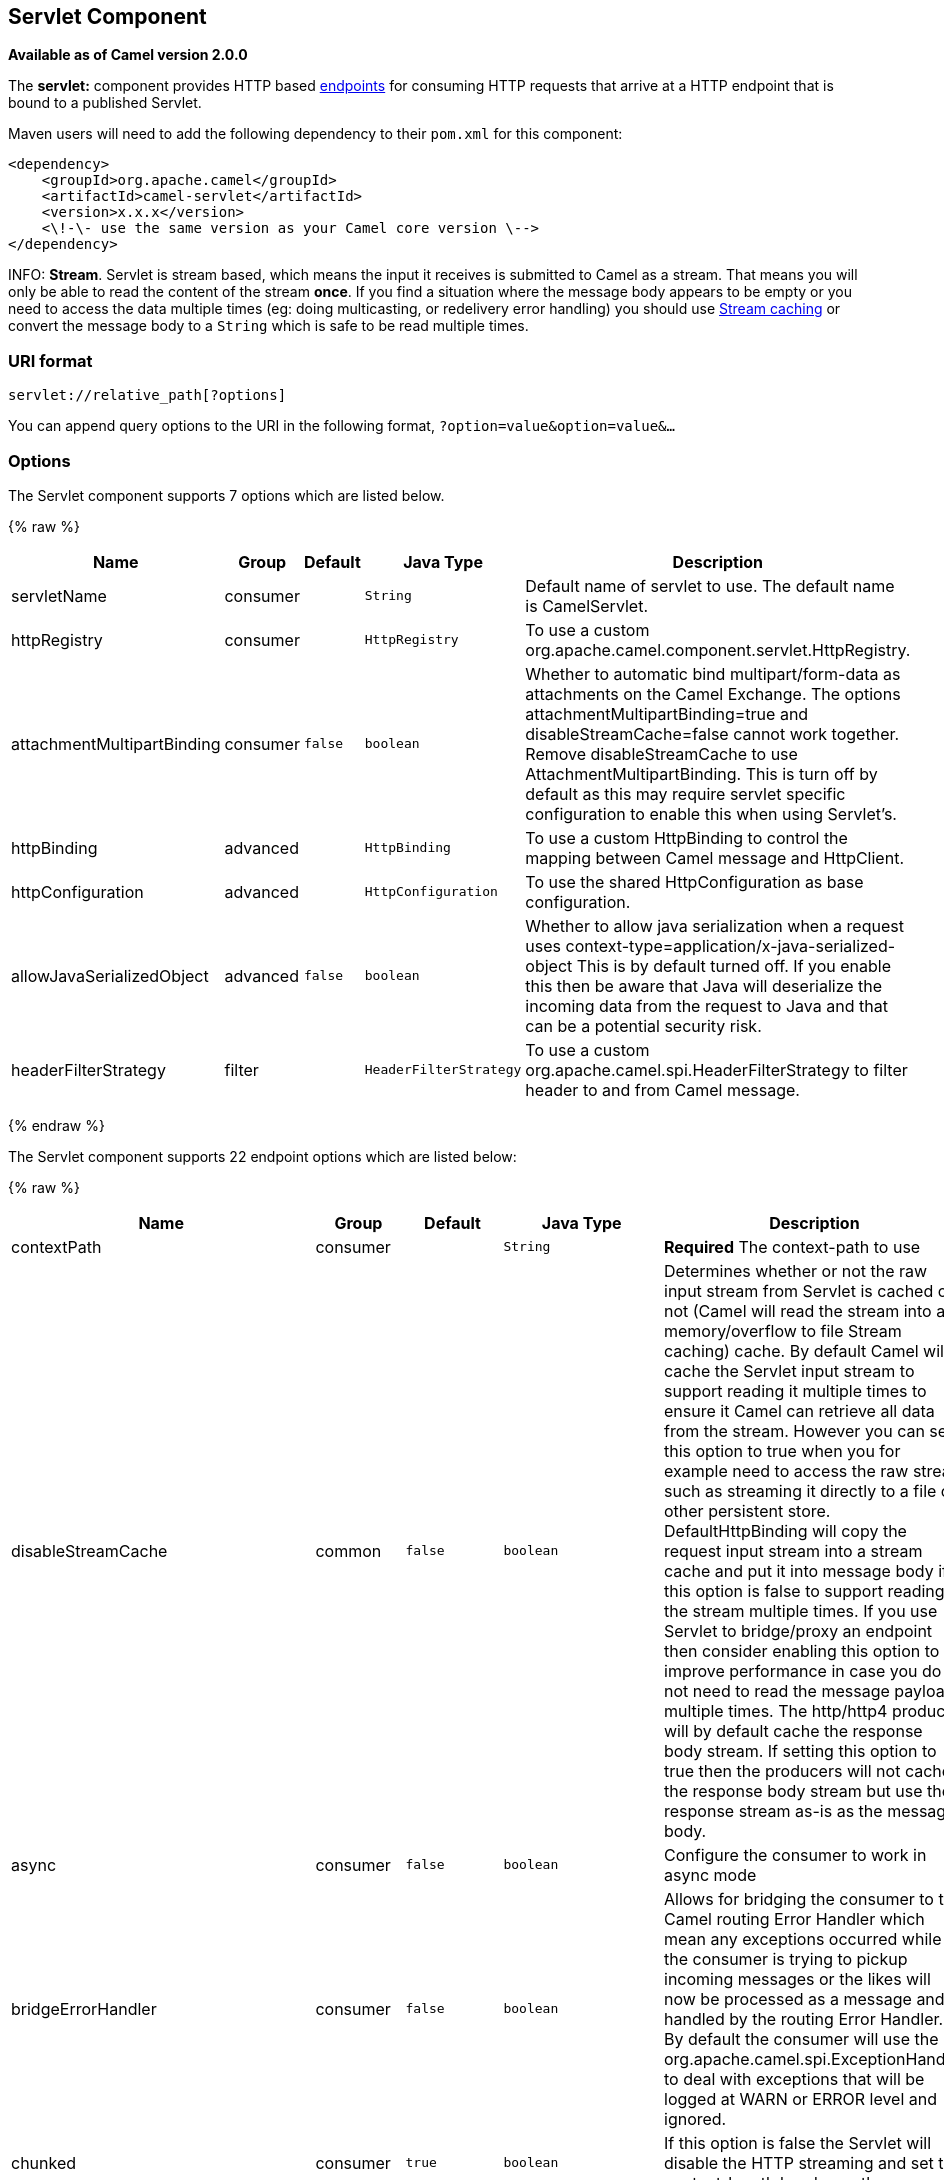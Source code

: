 ## Servlet Component

*Available as of Camel version 2.0.0*

The *servlet:* component provides HTTP based
link:endpoint.html[endpoints] for consuming HTTP requests that arrive at
a HTTP endpoint that is bound to a published Servlet.

Maven users will need to add the following dependency to their `pom.xml`
for this component:

[source,xml]
---------------------------------------------------------------
<dependency>
    <groupId>org.apache.camel</groupId>
    <artifactId>camel-servlet</artifactId>
    <version>x.x.x</version>
    <\!-\- use the same version as your Camel core version \-->
</dependency>
---------------------------------------------------------------


INFO: *Stream*. 
Servlet is stream based, which means the input it receives is submitted
to Camel as a stream. That means you will only be able to read the
content of the stream *once*. If you find a situation where the message
body appears to be empty or you need to access the data multiple times
(eg: doing multicasting, or redelivery error handling) you should use
link:stream-caching.html[Stream caching] or convert the message body to
a `String` which is safe to be read multiple times.

### URI format

[source,java]
---------------------------------
servlet://relative_path[?options]
---------------------------------

You can append query options to the URI in the following format,
`?option=value&option=value&...`

### Options

// component options: START
The Servlet component supports 7 options which are listed below.



{% raw %}
[width="100%",cols="2,1,1m,1m,5",options="header"]
|=======================================================================
| Name | Group | Default | Java Type | Description
| servletName | consumer |  | String | Default name of servlet to use. The default name is CamelServlet.
| httpRegistry | consumer |  | HttpRegistry | To use a custom org.apache.camel.component.servlet.HttpRegistry.
| attachmentMultipartBinding | consumer | false | boolean | Whether to automatic bind multipart/form-data as attachments on the Camel Exchange. The options attachmentMultipartBinding=true and disableStreamCache=false cannot work together. Remove disableStreamCache to use AttachmentMultipartBinding. This is turn off by default as this may require servlet specific configuration to enable this when using Servlet's.
| httpBinding | advanced |  | HttpBinding | To use a custom HttpBinding to control the mapping between Camel message and HttpClient.
| httpConfiguration | advanced |  | HttpConfiguration | To use the shared HttpConfiguration as base configuration.
| allowJavaSerializedObject | advanced | false | boolean | Whether to allow java serialization when a request uses context-type=application/x-java-serialized-object This is by default turned off. If you enable this then be aware that Java will deserialize the incoming data from the request to Java and that can be a potential security risk.
| headerFilterStrategy | filter |  | HeaderFilterStrategy | To use a custom org.apache.camel.spi.HeaderFilterStrategy to filter header to and from Camel message.
|=======================================================================
{% endraw %}
// component options: END

// endpoint options: START
The Servlet component supports 22 endpoint options which are listed below:

{% raw %}
[width="100%",cols="2,1,1m,1m,5",options="header"]
|=======================================================================
| Name | Group | Default | Java Type | Description
| contextPath | consumer |  | String | *Required* The context-path to use
| disableStreamCache | common | false | boolean | Determines whether or not the raw input stream from Servlet is cached or not (Camel will read the stream into a in memory/overflow to file Stream caching) cache. By default Camel will cache the Servlet input stream to support reading it multiple times to ensure it Camel can retrieve all data from the stream. However you can set this option to true when you for example need to access the raw stream such as streaming it directly to a file or other persistent store. DefaultHttpBinding will copy the request input stream into a stream cache and put it into message body if this option is false to support reading the stream multiple times. If you use Servlet to bridge/proxy an endpoint then consider enabling this option to improve performance in case you do not need to read the message payload multiple times. The http/http4 producer will by default cache the response body stream. If setting this option to true then the producers will not cache the response body stream but use the response stream as-is as the message body.
| async | consumer | false | boolean | Configure the consumer to work in async mode
| bridgeErrorHandler | consumer | false | boolean | Allows for bridging the consumer to the Camel routing Error Handler which mean any exceptions occurred while the consumer is trying to pickup incoming messages or the likes will now be processed as a message and handled by the routing Error Handler. By default the consumer will use the org.apache.camel.spi.ExceptionHandler to deal with exceptions that will be logged at WARN or ERROR level and ignored.
| chunked | consumer | true | boolean | If this option is false the Servlet will disable the HTTP streaming and set the content-length header on the response
| eagerCheckContentAvailable | consumer | false | boolean | Whether to eager check whether the HTTP requests has content if the content-length header is 0 or not present. This can be turned on in case HTTP clients do not send streamed data.
| headerFilterStrategy | consumer |  | HeaderFilterStrategy | To use a custom HeaderFilterStrategy to filter header to and from Camel message.
| httpBinding | consumer |  | HttpBinding | To use a custom HttpBinding to control the mapping between Camel message and HttpClient.
| httpMethodRestrict | consumer |  | String | Used to only allow consuming if the HttpMethod matches such as GET/POST/PUT etc. Multiple methods can be specified separated by comma.
| matchOnUriPrefix | consumer | false | boolean | Whether or not the consumer should try to find a target consumer by matching the URI prefix if no exact match is found.
| optionsEnabled | consumer | false | boolean | Specifies whether to enable HTTP OPTIONS for this Servlet consumer. By default OPTIONS is turned off.
| responseBufferSize | consumer |  | Integer | To use a custom buffer size on the javax.servlet.ServletResponse.
| servletName | consumer | CamelServlet | String | Name of the servlet to use
| traceEnabled | consumer | false | boolean | Specifies whether to enable HTTP TRACE for this Servlet consumer. By default TRACE is turned off.
| transferException | consumer | false | boolean | If enabled and an Exchange failed processing on the consumer side and if the caused Exception was send back serialized in the response as a application/x-java-serialized-object content type. On the producer side the exception will be deserialized and thrown as is instead of the HttpOperationFailedException. The caused exception is required to be serialized. This is by default turned off. If you enable this then be aware that Java will deserialize the incoming data from the request to Java and that can be a potential security risk.
| attachmentMultipartBinding | consumer (advanced) | false | boolean | Whether to automatic bind multipart/form-data as attachments on the Camel Exchange. The options attachmentMultipartBinding=true and disableStreamCache=false cannot work together. Remove disableStreamCache to use AttachmentMultipartBinding. This is turn off by default as this may require servlet specific configuration to enable this when using Servlet's.
| exceptionHandler | consumer (advanced) |  | ExceptionHandler | To let the consumer use a custom ExceptionHandler. Notice if the option bridgeErrorHandler is enabled then this options is not in use. By default the consumer will deal with exceptions that will be logged at WARN or ERROR level and ignored.
| exchangePattern | consumer (advanced) |  | ExchangePattern | Sets the exchange pattern when the consumer creates an exchange.
| mapHttpMessageBody | advanced | true | boolean | If this option is true then IN exchange Body of the exchange will be mapped to HTTP body. Setting this to false will avoid the HTTP mapping.
| mapHttpMessageFormUrlEncodedBody | advanced | true | boolean | If this option is true then IN exchange Form Encoded body of the exchange will be mapped to HTTP. Setting this to false will avoid the HTTP Form Encoded body mapping.
| mapHttpMessageHeaders | advanced | true | boolean | If this option is true then IN exchange Headers of the exchange will be mapped to HTTP headers. Setting this to false will avoid the HTTP Headers mapping.
| synchronous | advanced | false | boolean | Sets whether synchronous processing should be strictly used or Camel is allowed to use asynchronous processing (if supported).
|=======================================================================
{% endraw %}
// endpoint options: END

### Message Headers

Camel will apply the same Message Headers as the link:http.html[HTTP]
component.

Camel will also populate *all* `request.parameter` and
`request.headers`. For example, if a client request has the URL,
`http://myserver/myserver?orderid=123`, the exchange will contain a
header named `orderid` with the value 123.

### Usage

You can consume only from endpoints generated by the Servlet component.
Therefore, it should be used only as input into your Camel routes. To
issue HTTP requests against other HTTP endpoints, use the
link:http.html[HTTP Component]

### Putting Camel JARs in the app server boot classpath

If you put the Camel JARs such as `camel-core`, `camel-servlet`, etc. in
the boot classpath of your application server (eg usually in its lib
directory), then mind that the servlet mapping list is now shared
between multiple deployed Camel application in the app server.

Mind that putting Camel JARs in the boot classpath of the application
server is generally not best practice!

So in those situations you *must* define a custom and unique servlet
name in each of your Camel application, eg in the `web.xml` define:

[source,xml]
---------------------------------------------------------------------------------------------
<servlet>
  <servlet-name>MyServlet</servlet-name>
  <servlet-class>org.apache.camel.component.servlet.CamelHttpTransportServlet</servlet-class>
  <load-on-startup>1</load-on-startup>
</servlet>

<servlet-mapping>
  <servlet-name>MyServlet</servlet-name>
  <url-pattern>/*</url-pattern>
</servlet-mapping>
---------------------------------------------------------------------------------------------

And in your Camel endpoints then include the servlet name as well

[source,xml]
---------------------------------------------------
<route>
  <from uri="servlet://foo?servletName=MyServlet"/>
  ...
</route>
---------------------------------------------------

From *Camel 2.11* onwards Camel will detect this duplicate and fail to
start the application. You can control to ignore this duplicate by
setting the servlet init-parameter ignoreDuplicateServletName to true as
follows:

[source,xml]
-----------------------------------------------------------------------------------------------
  <servlet>
    <servlet-name>CamelServlet</servlet-name>
    <display-name>Camel Http Transport Servlet</display-name>
    <servlet-class>org.apache.camel.component.servlet.CamelHttpTransportServlet</servlet-class>
    <init-param>
      <param-name>ignoreDuplicateServletName</param-name>
      <param-value>true</param-value>
    </init-param>
  </servlet>
-----------------------------------------------------------------------------------------------

But its *strongly advised* to use unique servlet-name for each Camel
application to avoid this duplication clash, as well any unforeseen
side-effects.

### Sample

INFO: From Camel 2.7 onwards it's easier to use link:servlet.html[Servlet] in
Spring web applications. See link:servlet-tomcat-example.html[Servlet
Tomcat Example] for details.

In this sample, we define a route that exposes a HTTP service at
`http://localhost:8080/camel/services/hello`. +
 First, you need to publish the
http://svn.apache.org/repos/asf/camel/trunk/components/camel-servlet/src/main/java/org/apache/camel/component/servlet/CamelHttpTransportServlet.java[CamelHttpTransportServlet]
through the normal Web Container, or OSGi Service. +
 Use the `Web.xml` file to publish the
http://svn.apache.org/repos/asf/camel/trunk/components/camel-servlet/src/main/java/org/apache/camel/component/servlet/CamelHttpTransportServlet.java[CamelHttpTransportServlet]
as follows:

Then you can define your route as follows:

NOTE: *Specify the relative path for camel-servlet endpoint*
Since we are binding the Http transport with a published servlet, and we
don't know the servlet's application context path, the `camel-servlet`
endpoint uses the relative path to specify the endpoint's URL. A client
can access the `camel-servlet` endpoint through the servlet publish
address: `("http://localhost:8080/camel/services") + RELATIVE_PATH("/hello")`.

#### Sample when using Spring 3.x

See link:servlet-tomcat-example.html[Servlet Tomcat Example]

#### Sample when using Spring 2.x

When using the Servlet component in a Camel/Spring application it's
often required to load the Spring ApplicationContext _after_ the Servlet
component has started. This can be accomplished by using Spring's
`ContextLoaderServlet` instead of `ContextLoaderListener`. In that case
you'll need to start `ContextLoaderServlet` after
http://svn.apache.org/repos/asf/camel/trunk/components/camel-servlet/src/main/java/org/apache/camel/component/servlet/CamelHttpTransportServlet.java[CamelHttpTransportServlet]
like this:

[source,xml]
-------------------------------------------------------------------------
 
<web-app>
  <servlet> 
        <servlet-name>CamelServlet</servlet-name> 
        <servlet-class> 
            org.apache.camel.component.servlet.CamelHttpTransportServlet 
        </servlet-class> 
        <load-on-startup>1</load-on-startup> 
  </servlet> 
  <servlet> 
        <servlet-name>SpringApplicationContext</servlet-name> 
        <servlet-class> 
            org.springframework.web.context.ContextLoaderServlet 
        </servlet-class> 
        <load-on-startup>2</load-on-startup> 
  </servlet> 
<web-app>
-------------------------------------------------------------------------

#### Sample when using OSGi

From *Camel 2.6.0*, you can publish the
http://svn.apache.org/repos/asf/camel/trunk/components/camel-servlet/src/main/java/org/apache/camel/component/servlet/CamelHttpTransportServlet.java[CamelHttpTransportServlet]
as an OSGi service with help of SpringDM like this.

Then use this service in your camel route like this:

For versions prior to Camel 2.6 you can use an `Activator` to publish
the
http://svn.apache.org/repos/asf/camel/trunk/components/camel-servlet/src/main/java/org/apache/camel/component/servlet/CamelHttpTransportServlet.java[CamelHttpTransportServlet]
on the OSGi platform

#### Usage with Spring-Boot

From *Camel 2.19.0* onwards, the _camel-servlet-starter_ library binds automatically all the rest endpoints under the "/camel/*" context path.
The following table summarizes the additional configuration properties available in the camel-servlet-starter library.
The automatic mapping of the Camel servlet can also be disabled.

{% raw %}
[width="100%",cols="3,1m,6",options="header"]
|=======================================================================
| Spring-Boot Property | Default | Description
| camel.component.servlet.mapping.enabled | true | Enables the automatic mapping of the servlet component into the Spring web context
| camel.component.servlet.mapping.context-path | /camel/* | Context path used by the servlet component for automatic mapping
| camel.component.servlet.mapping.servlet-name | CamelServlet | The name of the Camel servlet
|=======================================================================
{% endraw %}

### See Also

* link:configuring-camel.html[Configuring Camel]
* link:component.html[Component]
* link:endpoint.html[Endpoint]
* link:getting-started.html[Getting Started]

* link:servlet-tomcat-example.html[Servlet Tomcat Example]
* link:servlet-tomcat-no-spring-example.html[Servlet Tomcat No Spring
Example]
* link:http.html[HTTP]
* link:jetty.html[Jetty]